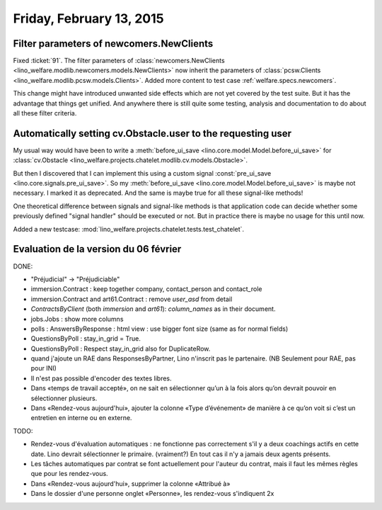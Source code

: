 =========================
Friday, February 13, 2015
=========================

Filter parameters of newcomers.NewClients
=========================================

Fixed :ticket:`91`.  The filter parameters of
:class:`newcomers.NewClients
<lino_welfare.modlib.newcomers.models.NewClients>` now inherit the
parameters of :class:`pcsw.Clients
<lino_welfare.modlib.pcsw.models.Clients>`.  Added more content to
test case :ref:`welfare.specs.newcomers`.

This change might have introduced unwanted side effects which are not
yet covered by the test suite.  But it has the advantage that things
get unified. And anywhere there is still quite some testing, analysis
and documentation to do about all these filter criteria.


Automatically setting cv.Obstacle.user to the requesting user
=============================================================

My usual way would have been to write a :meth:`before_ui_save
<lino.core.model.Model.before_ui_save>` for :class:`cv.Obstacle
<lino_welfare.projects.chatelet.modlib.cv.models.Obstacle>`.

But then I discovered that I can implement this using a custom signal
:const:`pre_ui_save <lino.core.signals.pre_ui_save>`.  So my
:meth:`before_ui_save <lino.core.model.Model.before_ui_save>` is maybe
not necessary. I marked it as deprecated. And the same is maybe true
for all these signal-like methods!

One theoretical difference between signals and signal-like methods is
that application code can decide whether some previously defined
"signal handler" should be executed or not. But in practice there is
maybe no usage for this until now.

Added a new testcase:
:mod:`lino_welfare.projects.chatelet.tests.test_chatelet`.


Evaluation de la version du 06 février
======================================

DONE:

- "Préjudicial" -> "Préjudiciable"
- immersion.Contract : keep together company, contact_person and contact_role
- immersion.Contract and art61.Contract : remove `user_asd` from detail
- `ContractsByClient` (both `immersion` and `art61`): `column_names`
  as in their document.
- jobs.Jobs : show more columns
- polls : AnswersByResponse : html view : use bigger font size (same
  as for normal fields)
- QuestionsByPoll : stay_in_grid = True.
- QuestionsByPoll : Respect stay_in_grid also for DuplicateRow.
- quand j'ajoute un RAE dans ResponsesByPartner, Lino n'inscrit pas le
  partenaire. (NB Seulement pour RAE, pas pour INI)
- Il n'est pas possible d'encoder des textes libres.
- Dans «temps de travail accepté», on ne sait en sélectionner qu’un à
  la fois alors qu’on devrait pouvoir en sélectionner plusieurs.
- Dans «Rendez-vous aujourd'hui», ajouter la colonne «Type
  d’événement» de manière à ce qu’on voit si c’est un entretien en
  interne ou en externe.

TODO:

- Rendez-vous d'évaluation automatiques : ne fonctionne pas
  correctement s'il y a deux coachings actifs en cette date.  Lino
  devrait sélectionner le primaire. (vraiment?)  En tout cas il n'y a
  jamais deux agents présents.
- Les tâches automatiques par contrat se font actuellement pour
  l'auteur du contrat, mais il faut les mêmes règles que pour les
  rendez-vous.
- Dans «Rendez-vous aujourd'hui», supprimer la colonne «Attribué à»
- Dans le dossier d'une personne onglet «Personne», les rendez-vous
  s'indiquent 2x

